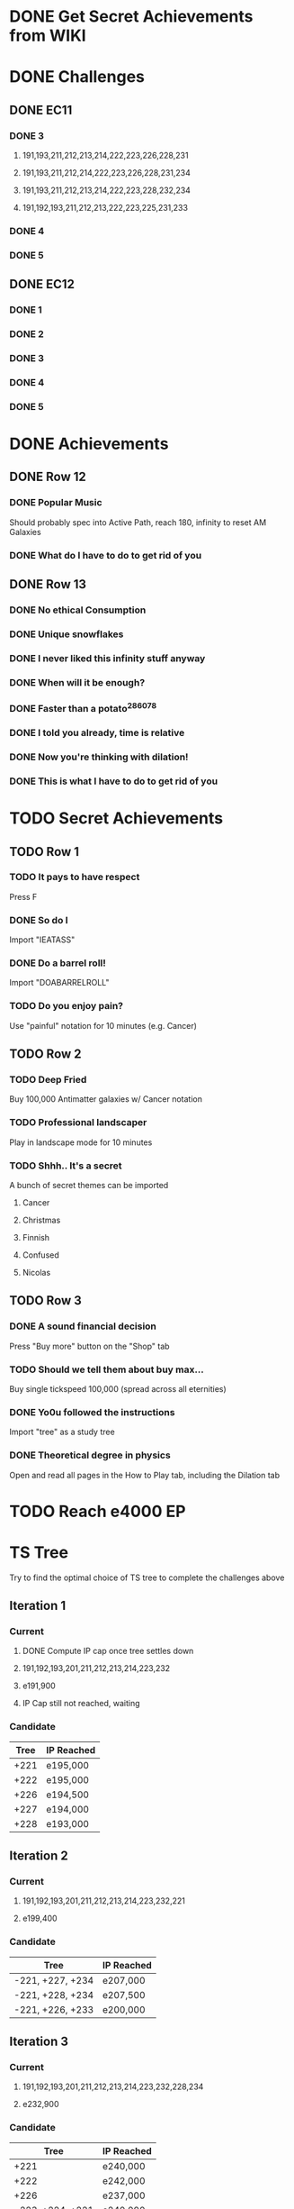 * DONE Get Secret Achievements from WIKI
  CLOSED: [2022-08-12 Fri 05:25]
* DONE Challenges
  CLOSED: [2022-08-23 Tue 08:27]
** DONE EC11
   CLOSED: [2022-08-23 Tue 08:27]
*** DONE 3
CLOSED: [2022-08-19 Fri 03:46]
**** 191,193,211,212,213,214,222,223,226,228,231
**** 191,193,211,212,214,222,223,226,228,231,234
**** 191,193,211,212,213,214,222,223,228,232,234
**** 191,192,193,211,212,213,222,223,225,231,233
*** DONE 4
    CLOSED: [2022-08-19 Fri 06:00]
*** DONE 5
    CLOSED: [2022-08-23 Tue 08:27]
** DONE EC12
   CLOSED: [2022-08-23 Tue 08:27]
*** DONE 1
    CLOSED: [2022-08-23 Tue 08:27]
*** DONE 2
    CLOSED: [2022-08-23 Tue 08:27]
*** DONE 3
    CLOSED: [2022-08-23 Tue 08:27]
*** DONE 4
    CLOSED: [2022-08-23 Tue 08:27]
*** DONE 5
    CLOSED: [2022-08-23 Tue 08:27]
* DONE Achievements
  CLOSED: [2022-09-04 Sun 23:47]
** DONE Row 12
CLOSED: [2022-08-14 Sun 16:49]
*** DONE Popular Music
CLOSED: [2022-08-14 Sun 16:49]
    Should probably spec into Active Path, reach 180, infinity to reset AM Galaxies
*** DONE What do I have to do to get rid of you
CLOSED: [2022-08-14 Sun 16:04]
** DONE Row 13
   CLOSED: [2022-09-04 Sun 23:47]
*** DONE No ethical Consumption
    CLOSED: [2022-08-16 Tue 09:53]
*** DONE Unique snowflakes
    CLOSED: [2022-08-29 Mon 12:41]
*** DONE I never liked this infinity stuff anyway
    CLOSED: [2022-08-29 Mon 12:42]
*** DONE When will it be enough?
    CLOSED: [2022-08-13 Sat 15:37]
*** DONE Faster than a potato^286078
    CLOSED: [2022-08-22 Mon 18:34]
*** DONE I told you already, time is relative
    CLOSED: [2022-08-22 Mon 18:34]
*** DONE Now you're thinking with dilation!
    CLOSED: [2022-08-25 Thu 09:02]
*** DONE This is what I have to do to get rid of you
    CLOSED: [2022-09-04 Sun 23:47]
* TODO Secret Achievements
** TODO Row 1
*** TODO It pays to have respect
    Press F
*** DONE So do I
    CLOSED: [2022-09-04 Sun 23:41]
    Import "IEATASS"
*** DONE Do a barrel roll!
    CLOSED: [2022-09-04 Sun 23:42]
    Import "DOABARRELROLL"
*** TODO Do you enjoy pain?
    Use "painful" notation for 10 minutes (e.g. Cancer)
** TODO Row 2
*** TODO Deep Fried
    Buy 100,000 Antimatter galaxies w/ Cancer notation
*** TODO Professional landscaper
    Play in landscape mode for 10 minutes
*** TODO Shhh.. It's a secret
    A bunch of secret themes can be imported
**** Cancer
**** Christmas
**** Finnish
**** Confused
**** Nicolas
** TODO Row 3
*** DONE A sound financial decision
    CLOSED: [2022-09-04 Sun 23:45]
    Press "Buy more" button on the "Shop" tab
*** TODO Should we tell them about buy max...
    Buy single tickspeed 100,000 (spread across all eternities)
*** DONE Yo0u followed the instructions
    CLOSED: [2022-09-04 Sun 23:45]
    Import "tree" as a study tree
*** DONE Theoretical degree in physics
    CLOSED: [2022-09-04 Sun 23:46]
    Open and read all pages in the How to Play tab, including the Dilation tab
* TODO Reach e4000 EP
* TS Tree
  Try to find the optimal choice of TS tree to complete the challenges above
** Iteration 1
*** Current
**** DONE Compute IP cap once tree settles down
     CLOSED: [2022-08-12 Fri 10:34]
**** 191,192,193,201,211,212,213,214,223,232
**** e191,900
**** IP Cap still not reached, waiting
*** Candidate
    | Tree | IP Reached |
    |------+------------|
    | +221 | e195,000   |
    | +222 | e195,000   |
    | +226 | e194,500   |
    | +227 | e194,000   |
    | +228 | e193,000   |
** Iteration 2
*** Current
**** 191,192,193,201,211,212,213,214,223,232,221
**** e199,400
*** Candidate
    | Tree             | IP Reached |
    |------------------+------------|
    | -221, +227, +234 | e207,000   |
    | -221, +228, +234 | e207,500   |
    | -221, +226, +233 | e200,000   |
** Iteration 3
*** Current
**** 191,192,193,201,211,212,213,214,223,232,228,234
**** e232,900
*** Candidate
    | Tree             | IP Reached |
    |------------------+------------|
    | +221             | e240,000   |
    | +222             | e242,000   |
    | +226             | e237,000   |
    | -223, +224, +221 | e240,000   |
    | -223, +224, +222 | e246,000   |
    | -223, +224, +226 | e240,000   |
** Iteration 4
*** Current
**** 191,192,193,201,211,212,213,214,221,224,228,232,234
**** e268,100
*** Candidate
    | Tree | IP Reached |
    |------+------------|
    | +226 | e276,200   |
** Iteration 5
*** Current
**** 191,192,193,201,211,212,213,214,221,224,226,228,232,234
**** e325,800

